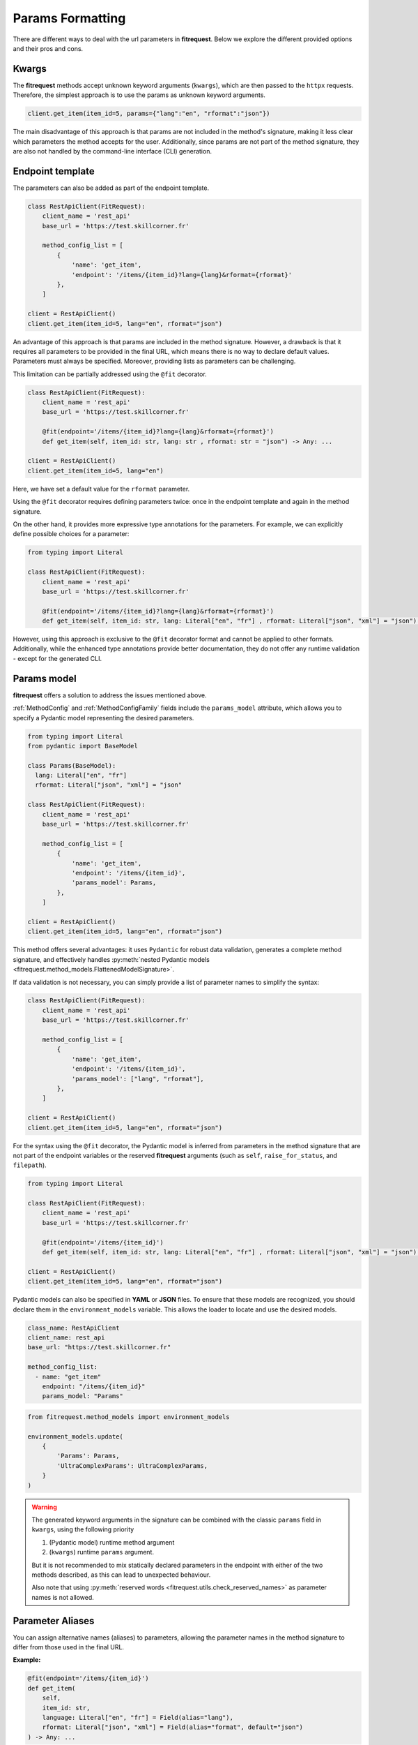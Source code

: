 Params Formatting
=================

There are different ways to deal with the url parameters in **fitrequest**.
Below we explore the different provided options and their pros and cons.


Kwargs
------

The **fitrequest** methods accept unknown keyword arguments (``kwargs``),
which are then passed to the ``httpx`` requests.
Therefore, the simplest approach is to use the params as unknown keyword arguments.

.. code-block:: python

  client.get_item(item_id=5, params={"lang":"en", "rformat":"json"})


The main disadvantage of this approach is that params are not included in the method's signature,
making it less clear which parameters the method accepts for the user.
Additionally, since params are not part of the method signature,
they are also not handled by the command-line interface (CLI) generation.


Endpoint template
-----------------

The parameters can also be added as part of the endpoint template.

.. code-block:: python

  class RestApiClient(FitRequest):
      client_name = 'rest_api'
      base_url = 'https://test.skillcorner.fr'

      method_config_list = [
          {
              'name': 'get_item',
              'endpoint': '/items/{item_id}?lang={lang}&rformat={rformat}'
          },
      ]

  client = RestApiClient()
  client.get_item(item_id=5, lang="en", rformat="json")


An advantage of this approach is that params are included in the method signature.
However, a drawback is that it requires all parameters to be provided in the final URL,
which means there is no way to declare default values. Parameters must always be specified.
Moreover, providing lists as parameters can be challenging.

This limitation can be partially addressed using the ``@fit`` decorator.


.. code-block:: python

  class RestApiClient(FitRequest):
      client_name = 'rest_api'
      base_url = 'https://test.skillcorner.fr'

      @fit(endpoint='/items/{item_id}?lang={lang}&rformat={rformat}')
      def get_item(self, item_id: str, lang: str , rformat: str = "json") -> Any: ...

  client = RestApiClient()
  client.get_item(item_id=5, lang="en")


Here, we have set a default value for the ``rformat`` parameter.

Using the ``@fit`` decorator requires defining parameters twice:
once in the endpoint template and again in the method signature.

On the other hand, it provides more expressive type annotations for the parameters.
For example, we can explicitly define possible choices for a parameter:


.. code-block:: python

  from typing import Literal

  class RestApiClient(FitRequest):
      client_name = 'rest_api'
      base_url = 'https://test.skillcorner.fr'

      @fit(endpoint='/items/{item_id}?lang={lang}&rformat={rformat}')
      def get_item(self, item_id: str, lang: Literal["en", "fr"] , rformat: Literal["json", "xml"] = "json") -> Any: ...


However, using this approach is exclusive to the ``@fit`` decorator format and cannot be applied to other formats.
Additionally, while the enhanced type annotations provide better documentation,
they do not offer any runtime validation - except for the generated CLI.


Params model
------------

**fitrequest** offers a solution to address the issues mentioned above.

:ref:`MethodConfig` and :ref:`MethodConfigFamily` fields include the ``params_model`` attribute,
which allows you to specify a Pydantic model representing the desired parameters.


.. code-block:: python

  from typing import Literal
  from pydantic import BaseModel

  class Params(BaseModel):
    lang: Literal["en", "fr"]
    rformat: Literal["json", "xml"] = "json"

  class RestApiClient(FitRequest):
      client_name = 'rest_api'
      base_url = 'https://test.skillcorner.fr'

      method_config_list = [
          {
              'name': 'get_item',
              'endpoint': '/items/{item_id}',
              'params_model': Params,
          },
      ]

  client = RestApiClient()
  client.get_item(item_id=5, lang="en", rformat="json")


This method offers several advantages:
it uses ``Pydantic`` for robust data validation, generates a complete method signature,
and effectively handles :py:meth:`nested Pydantic models <fitrequest.method_models.FlattenedModelSignature>`.

If data validation is not necessary, you can simply provide a list of parameter names to simplify the syntax:


.. code-block:: python

  class RestApiClient(FitRequest):
      client_name = 'rest_api'
      base_url = 'https://test.skillcorner.fr'

      method_config_list = [
          {
              'name': 'get_item',
              'endpoint': '/items/{item_id}',
              'params_model': ["lang", "rformat"],
          },
      ]

  client = RestApiClient()
  client.get_item(item_id=5, lang="en", rformat="json")


For the syntax using the ``@fit`` decorator,
the Pydantic model is inferred from parameters in the method signature that are not part of the endpoint variables
or the reserved **fitrequest** arguments (such as ``self``, ``raise_for_status``, and ``filepath``).


.. code-block:: python

  from typing import Literal

  class RestApiClient(FitRequest):
      client_name = 'rest_api'
      base_url = 'https://test.skillcorner.fr'

      @fit(endpoint='/items/{item_id}')
      def get_item(self, item_id: str, lang: Literal["en", "fr"] , rformat: Literal["json", "xml"] = "json") -> Any: ...

  client = RestApiClient()
  client.get_item(item_id=5, lang="en", rformat="json")


Pydantic models can also be specified in **YAML** or **JSON** files.
To ensure that these models are recognized, you should declare them in the ``environment_models`` variable.
This allows the loader to locate and use the desired models.


.. code-block:: yaml

  class_name: RestApiClient
  client_name: rest_api
  base_url: "https://test.skillcorner.fr"

  method_config_list:
    - name: "get_item"
      endpoint: "/items/{item_id}"
      params_model: "Params"


.. code-block:: python

  from fitrequest.method_models import environment_models

  environment_models.update(
      {
          'Params': Params,
          'UltraComplexParams': UltraComplexParams,
      }
  )


.. warning::

  The generated keyword arguments in the signature can be combined with the classic ``params`` field in ``kwargs``,
  using the following priority

  1. (Pydantic model) runtime method argument
  2. (``kwargs``) runtime ``params`` argument.

  But it is not recommended to mix statically declared parameters in the endpoint
  with either of the two methods described, as this can lead to unexpected behaviour.

  Also note that using :py:meth:`reserved words <fitrequest.utils.check_reserved_names>` as parameter names is not allowed.


Parameter Aliases
-----------------

You can assign alternative names (aliases) to parameters, allowing the parameter names in the method signature to differ from those used in the final URL.

**Example:**

.. code-block:: python

    @fit(endpoint='/items/{item_id}')
    def get_item(
        self,
        item_id: str,
        language: Literal["en", "fr"] = Field(alias="lang"),
        rformat: Literal["json", "xml"] = Field(alias="format", default="json")
    ) -> Any: ...

In this example:
  - The ``language`` parameter in the method maps to ``lang`` in the URL.
  - The ``rformat`` parameter maps to ``format`` in the URL and defaults to ``"json"``.

**Usage:**

.. code-block:: python

    # GET /items/1234?lang=fr&format=json
    client.get_item(1234, language="fr")

Here, ``language="fr"`` translates to ``lang=fr`` in the URL, and ``rformat`` is automatically set to ``"json"`` unless specified otherwise.


Default Factory for Parameters
------------------------------

You can use the ``default_factory`` attribute from Pydantic’s ``Field`` function to dynamically generate default values when the method is called.

**Example**

.. code-block:: python

    @fit(endpoint='/items/{item_id}')
    def get_item(
        self,
        item_id: str,
        date: datetime = Field(default_factory=lambda: datetime.now()),
    ) -> Any: ...


In this case, the ``date`` parameter will automatically be set to the current date and time whenever ``get_item`` is called, unless explicitly provided.
This ensures that dynamic values, such as timestamps, are set at the time of execution rather than when the function is defined.
